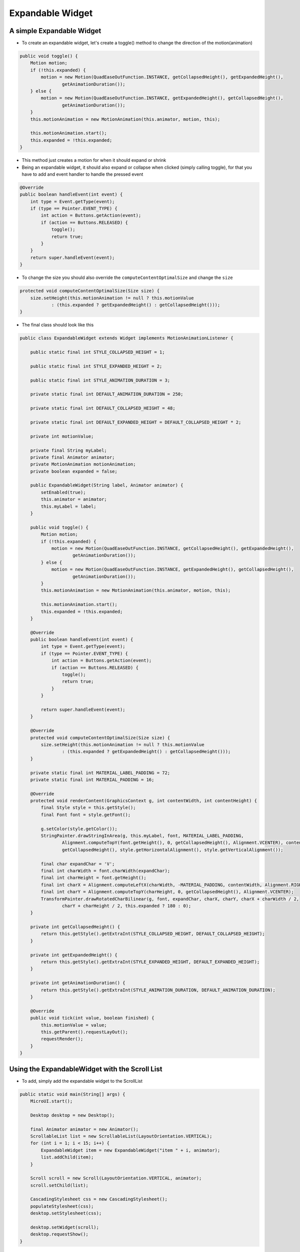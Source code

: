 Expandable Widget
========================

A simple Expandable Widget
--------------------------
- To create an expandable widget, let's create a toggle() method to change the direction of the motion(animation)

.. code:: java

    public void toggle() {
        Motion motion;
        if (!this.expanded) {
            motion = new Motion(QuadEaseOutFunction.INSTANCE, getCollapsedHeight(), getExpandedHeight(),
                    getAnimationDuration());
        } else {
            motion = new Motion(QuadEaseOutFunction.INSTANCE, getExpandedHeight(), getCollapsedHeight(),
                    getAnimationDuration());
        }
        this.motionAnimation = new MotionAnimation(this.animator, motion, this);

        this.motionAnimation.start();
        this.expanded = !this.expanded;
    }

- This method just creates a motion for when it should expand or shrink

- Being an expandable widget, it should also expand or collapse when clicked (simply calling toggle), for that you have to add and event handler to handle the pressed event

.. code:: java
    
    @Override
    public boolean handleEvent(int event) {
        int type = Event.getType(event);
        if (type == Pointer.EVENT_TYPE) {
            int action = Buttons.getAction(event);
            if (action == Buttons.RELEASED) {
                toggle();
                return true;
            }
        }
        return super.handleEvent(event);
    }

- To change the size you should also override the ``computeContentOptimalSize`` and change the ``size``

.. code:: java

    protected void computeContentOptimalSize(Size size) {
        size.setHeight(this.motionAnimation != null ? this.motionValue
                : (this.expanded ? getExpandedHeight() : getCollapsedHeight()));
    }

- The final class should look like this 

.. code:: java

    public class ExpandableWidget extends Widget implements MotionAnimationListener {

        public static final int STYLE_COLLAPSED_HEIGHT = 1;

        public static final int STYLE_EXPANDED_HEIGHT = 2;

        public static final int STYLE_ANIMATION_DURATION = 3;

        private static final int DEFAULT_ANIMATION_DURATION = 250;

        private static final int DEFAULT_COLLAPSED_HEIGHT = 48;

        private static final int DEFAULT_EXPANDED_HEIGHT = DEFAULT_COLLAPSED_HEIGHT * 2;

        private int motionValue;

        private final String myLabel;
        private final Animator animator;
        private MotionAnimation motionAnimation;
        private boolean expanded = false;

        public ExpandableWidget(String label, Animator animator) {
            setEnabled(true);
            this.animator = animator;
            this.myLabel = label;
        }

        public void toggle() {
            Motion motion;
            if (!this.expanded) {
                motion = new Motion(QuadEaseOutFunction.INSTANCE, getCollapsedHeight(), getExpandedHeight(),
                        getAnimationDuration());
            } else {
                motion = new Motion(QuadEaseOutFunction.INSTANCE, getExpandedHeight(), getCollapsedHeight(),
                        getAnimationDuration());
            }
            this.motionAnimation = new MotionAnimation(this.animator, motion, this);

            this.motionAnimation.start();
            this.expanded = !this.expanded;
        }

        @Override
        public boolean handleEvent(int event) {
            int type = Event.getType(event);
            if (type == Pointer.EVENT_TYPE) {
                int action = Buttons.getAction(event);
                if (action == Buttons.RELEASED) {
                    toggle();
                    return true;
                }
            }

            return super.handleEvent(event);
        }

        @Override
        protected void computeContentOptimalSize(Size size) {
            size.setHeight(this.motionAnimation != null ? this.motionValue
                    : (this.expanded ? getExpandedHeight() : getCollapsedHeight()));
        }

        private static final int MATERIAL_LABEL_PADDING = 72;
        private static final int MATERIAL_PADDING = 16;

        @Override
        protected void renderContent(GraphicsContext g, int contentWidth, int contentHeight) {
            final Style style = this.getStyle();
            final Font font = style.getFont();

            g.setColor(style.getColor());
            StringPainter.drawStringInArea(g, this.myLabel, font, MATERIAL_LABEL_PADDING,
                    Alignment.computeTopY(font.getHeight(), 0, getCollapsedHeight(), Alignment.VCENTER), contentWidth,
                    getCollapsedHeight(), style.getHorizontalAlignment(), style.getVerticalAlignment());

            final char expandChar = 'V';
            final int charWidth = font.charWidth(expandChar);
            final int charHeight = font.getHeight();
            final int charX = Alignment.computeLeftX(charWidth, -MATERIAL_PADDING, contentWidth, Alignment.RIGHT);
            final int charY = Alignment.computeTopY(charHeight, 0, getCollapsedHeight(), Alignment.VCENTER);
            TransformPainter.drawRotatedCharBilinear(g, font, expandChar, charX, charY, charX + charWidth / 2,
                    charY + charHeight / 2, this.expanded ? 180 : 0);
        }

        private int getCollapsedHeight() {
            return this.getStyle().getExtraInt(STYLE_COLLAPSED_HEIGHT, DEFAULT_COLLAPSED_HEIGHT);
        }

        private int getExpandedHeight() {
            return this.getStyle().getExtraInt(STYLE_EXPANDED_HEIGHT, DEFAULT_EXPANDED_HEIGHT);
        }

        private int getAnimationDuration() {
            return this.getStyle().getExtraInt(STYLE_ANIMATION_DURATION, DEFAULT_ANIMATION_DURATION);
        }

        @Override
        public void tick(int value, boolean finished) {
            this.motionValue = value;
            this.getParent().requestLayOut();
            requestRender();
        }
    }

Using the ExpandableWidget with the Scroll List
-----------------------------------------------
- To add, simply add the expandable widget to the ScrollList

.. code:: java

    public static void main(String[] args) {
        MicroUI.start();

        Desktop desktop = new Desktop();

        final Animator animator = new Animator();
        ScrollableList list = new ScrollableList(LayoutOrientation.VERTICAL);
        for (int i = 1; i < 15; i++) {
            ExpandableWidget item = new ExpandableWidget("item " + i, animator);
            list.addChild(item);
        }

        Scroll scroll = new Scroll(LayoutOrientation.VERTICAL, animator);
        scroll.setChild(list);

        CascadingStylesheet css = new CascadingStylesheet();
        populateStylesheet(css);
        desktop.setStylesheet(css);

        desktop.setWidget(scroll);
        desktop.requestShow();
    }

- Also, for viewing purposes, let's set a style for the widget

.. code:: java

    private static void populateStylesheet(CascadingStylesheet stylesheet) {
    EditableStyle style = stylesheet.getDefaultStyle();
    style.setColor(DemoColors.DEFAULT_FOREGROUND);
    style.setBackground(new RectangularBackground(DemoColors.DEFAULT_BACKGROUND));

    style = stylesheet.getSelectorStyle(new TypeSelector(Scrollbar.class));
    style.setBackground(NoBackground.NO_BACKGROUND);
    style.setDimension(new FixedDimension(10, Widget.NO_CONSTRAINT));
    style.setColor(DemoColors.DEFAULT_FOREGROUND);

    style = stylesheet.getSelectorStyle(new TypeSelector(ExpandableWidget.class));
    style.setBorder(new FlexibleRectangularBorder(DemoColors.DEFAULT_BORDER, 1, 0, 0, 0));
    style.setHorizontalAlignment(Alignment.LEFT);
    style.setBackground(new RectangularBackground(DemoColors.DEFAULT_BACKGROUND));

    style = stylesheet.getSelectorStyle(
            new AndCombinator(new TypeSelector(ExpandableWidget.class), OddChildSelector.ODD_CHILD_SELECTOR));
    style.setBackground(new RectangularBackground(DemoColors.ALTERNATE_BACKGROUND));
    }

|imageexpanded|

.. |imageexpanded| image:: images/expanded.png

